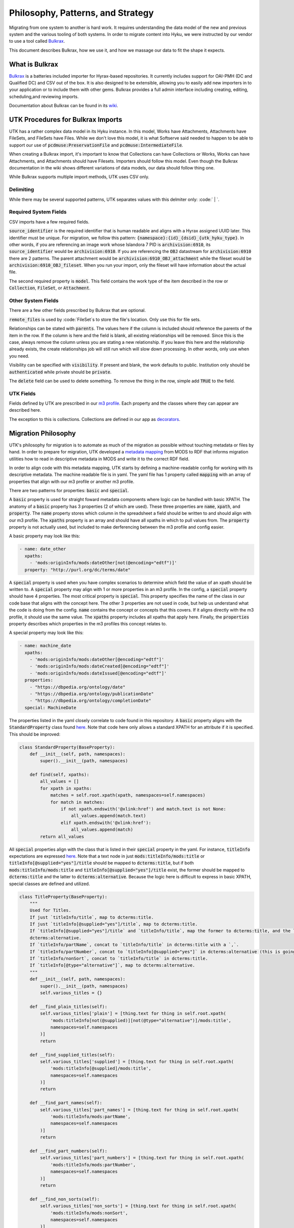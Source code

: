 Philosophy, Patterns, and Strategy
##################################

Migrating from one system to another is hard work. It requires understanding the data model of the new and previous
system and the various tooling of both systems. In order to migrate content into Hyku, we were instructed by our vendor
to use a tool called `Bulkrax <https://github.com/samvera-labs/bulkrax>`_.

This document describes Bulkrax, how we use it, and how we massage our data to fit the shape it expects.

What is Bulkrax
===============

`Bulkrax <https://github.com/samvera-labs/bulkrax>`_ is a batteries included importer for Hyrax-based repositories. It
currently includes support for OAI-PMH (DC and Qualified DC) and CSV out of the box. It is also designed to be
extensible, allowing you to easily add new importers in to your application or to include them with other gems. Bulkrax
provides a full admin interface including creating, editing, scheduling,and reviewing imports.

Documentation about Bulkrax can be found in its `wiki <https://github.com/samvera-labs/bulkrax/wiki>`_.

UTK Procedures for Bulkrax Imports
==================================

UTK has a rather complex data model in its Hyku instance.  In this model, Works have Attachments, Attachments have
FileSets, and FileSets have Files. While we don't love this model, it is what Softserve said needed to happen to be able
to support our use of :code:`pcdmuse:PreservationFile` and :code:`pcdmuse:IntermediateFile`.

When creating a Bulkrax import, it's important to know that Collections can have Collections or Works, Works can have
Attachments, and Attachments should have Filesets. Importers should follow this model. Even though the Bulkrax documentation
in the wiki shows different variations of data models, our data should follow thing one.

While Bulkrax supports multiple import methods, UTK uses CSV only.

##########
Delimiting
##########

While there may be several supported patterns, UTK separates values with this delmiter only:  :code:` | `.

######################
Required System Fields
######################

CSV imports have a few required fields.

:code:`source_identifier` is the required identifier that is human readable and aligns with a Hyrax assigned UUID later.
This identifier must be unique. For migration, we follow this pattern: :code:`{namespace}:{id}_{dsid}_{utk_hyku_type}`.
In other words, if you are referencing an image work whose Islandora 7 PID is :code:`archivision:6910`, its
:code:`source_identifier` would be :code:`archivision:6910`. If you are referencing the :code:`OBJ` datastream for
:code:`archivision:6910` there are 2 patterns. The parent attachment would be :code:`archivision:6910_OBJ_attachment`
while the fileset would be :code:`archivision:6910_OBJ_fileset`. When you run your import, only the fileset will have
information about the actual file.

The second required property is :code:`model`. This field contains the work type of the item described in the row or
:code:`Collection`, :code:`FileSet`, or :code:`Attachment`.

###################
Other System Fields
###################

There are a few other fields prescribed by Bulkrax that are optional.

:code:`remote_files` is used by :code:`FileSet`s to store the file's location. Only use this for file sets.

Relationships can be stated with :code:`parents`. The values here if the column is included should reference the parents
of the item in the row.  If the column is here and the field is blank, all existing relationships will be removed.
Since this is the case, always remove the column unless you are stating a new relationship. If you leave this here and the
relationship already exists, the create relationships job will still run which will slow down processing. In other words,
only use when you need.

Visibility can be specified with :code:`visibility`. If present and blank, the work defaults to public.  Institution only
should be :code:`authenticated` while private should be :code:`private`.

The :code:`delete` field can be used to delete something. To remove the thing in the row, simple add :code:`TRUE` to the
field.

##########
UTK Fields
##########

Fields defined by UTK are prescribed in our `m3 profile <https://github.com/utkdigitalinitiatives/m3_profiles/blob/main/maps/utk.yml>`_.
Each property and the classes where they can appear are described here.

The exception to this is collections.  Collections are defined in our app as
`decorators <https://github.com/scientist-softserv/utk-hyku/blob/8a980acf9228291ef213247e5f1462527699061c/app/forms/hyrax/forms/collection_form_decorator.rb>`_.

Migration Philosophy
====================

UTK's philosophy for migration is to automate as much of the migration as possible without touching metadata or files by
hand. In order to prepare for migration, UTK developed a `metadata mapping <https://utk-mods-to-rdf.readthedocs.io/>`_
from MODS to RDF that informs migration utilities how to read in descriptive metadata in MODS and write it to the correct
RDF field.

In order to align code with this metadata mapping, UTK starts by defining a machine-readable config for working with its
descriptive metadata. The machine readable file is in yaml. The yaml file has 1 property called :code:`mapping` with an
array of properties that align with our m3 profile or another m3 profile.

There are two patterns for properties:  :code:`basic` and :code:`special`.

A :code:`basic` property is used for straight foward metadata components where logic can be handled with basic XPATH.
The anatomy of a :code:`basic` property has 3 properties (2 of which are used). These three properties are :code:`name`,
:code:`xpath`, and :code:`property`. The :code:`name` property stores which column in the spreadsheet a field should be
written to and should align with our m3 profile. The :code:`xpaths` property is an array and should have all xpaths in
which to pull values from. The :code:`property` property is not actually used, but included to make derferencing between
the m3 profile and config easier.

A basic property may look like this:

.. code-block:: yaml

      - name: date_other
        xpaths:
          - 'mods:originInfo/mods:dateOther[not(@encoding="edtf")]'
        property: "http://purl.org/dc/terms/date"

A :code:`special` property is used when you have complex scenarios to determine which field the value of an xpath should
be written to. A :code:`special` property may align with 1 or more properties in an m3 profile. In the config, a
:code:`special` property should have 4 properties.  The most critical property is :code:`special`. This property specifies
the name of the class in our code base that aligns with the concept here.  The other 3 properties are not used in code,
but help us understand what the code is doing from the config. :code:`name` contains the concept or concepts that this
covers. If it aligns directly with the m3 profile, it should use the same value.  The :code:`xpaths` property includes
all xpaths that apply here.  Finally, the :code:`properties` property describes which properties in the m3 profiles this
concept relates to.

A special property may look like this:

.. code-block:: yaml

      - name: machine_date
        xpaths:
          - 'mods:originInfo/mods:dateOther[@encoding="edtf"]'
          - 'mods:originInfo/mods:dateCreated[@encoding="edtf"]'
          - 'mods:originInfo/mods:dateIssued[@encoding="edtf"]'
        properties:
          - "https://dbpedia.org/ontology/date"
          - "https://dbpedia.org/ontology/publicationDate"
          - "https://dbpedia.org/ontology/completionDate"
        special: MachineDate

The properties listed in the yaml closely correlate to code found in this repository.  A :code:`basic` property aligns
with the :code:`StandardProperty` class found `here <https://github.com/markpbaggett/exodus/blob/main/exodus/exodus.py#L18>`_.
Note that code here only allows a standard XPATH for an attribute if it is specified.  This should be improved:

.. code-block:: python

    class StandardProperty(BaseProperty):
        def __init__(self, path, namespaces):
            super().__init__(path, namespaces)

        def find(self, xpaths):
            all_values = []
            for xpath in xpaths:
                matches = self.root.xpath(xpath, namespaces=self.namespaces)
                for match in matches:
                    if not xpath.endswith('@xlink:href') and match.text is not None:
                        all_values.append(match.text)
                    elif xpath.endswith('@xlink:href'):
                        all_values.append(match)
            return all_values

All :code:`special` properties align with the class that is listed in their :code:`special` property in the yaml. For
instance, :code:`titleInfo` expectations are expressed `here <https://utk-mods-to-rdf.readthedocs.io/en/latest/contents/4_mapping.html#titleinfo>`_.
Note that a text node in just :code:`mods:titleInfo/mods:title` or :code:`titleInfo[@supplied="yes"]/title` should be
mapped to :code:`dcterms:title`, but if both :code:`mods:titleInfo/mods:title` and :code:`titleInfo[@supplied="yes"]/title`
exist, the former should be mapped to :code:`dcterms:title` and the latter to :code:`dcterms:alternative`. Because the
logic here is difficult to express in basic XPATH, special classes are defined and utilized.

.. code-block:: python

    class TitleProperty(BaseProperty):
        """
        Used for Titles.
        If just `titleInfo/title`, map to dcterms:title.
        If just `titleInfo[@supplied="yes"]/title`, map to dcterms:title.
        If `titleInfo[@supplied="yes"]/title` and `titleInfo/title`, map the former to dcterms:title, and the latter to
        dcterms:alternative.
        If `titleInfo/partName`, concat to `titleInfo/title` in dcterms:title with a `,`.
        If `titleInfo/partNumber`, concat to `titleInfo[@supplied="yes"]` in dcterms:alternative (this is going to be hard).
        If `titleInfo/nonSort`, concat to `titleInfo/title` in dcterms:title.
        If `titleInfo[@type="alternative"]`, map to dcterms:alternative.
        """
        def __init__(self, path, namespaces):
            super().__init__(path, namespaces)
            self.various_titles = {}

        def __find_plain_titles(self):
            self.various_titles['plain'] = [thing.text for thing in self.root.xpath(
                'mods:titleInfo[not(@supplied)][not(@type="alternative")]/mods:title',
                namespaces=self.namespaces
            )]
            return

        def __find_supplied_titles(self):
            self.various_titles['supplied'] = [thing.text for thing in self.root.xpath(
                'mods:titleInfo[@supplied]/mods:title',
                namespaces=self.namespaces
            )]
            return

        def __find_part_names(self):
            self.various_titles['part_names'] = [thing.text for thing in self.root.xpath(
                'mods:titleInfo/mods:partName',
                namespaces=self.namespaces
            )]
            return

        def __find_part_numbers(self):
            self.various_titles['part_numbers'] = [thing.text for thing in self.root.xpath(
                'mods:titleInfo/mods:partNumber',
                namespaces=self.namespaces
            )]
            return

        def __find_non_sorts(self):
            self.various_titles['non_sorts'] = [thing.text for thing in self.root.xpath(
                'mods:titleInfo/mods:nonSort',
                namespaces=self.namespaces
            )]
            return

        def __find_alternatives(self):
            self.various_titles['alternatives'] = [thing.text for thing in self.root.xpath(
                'mods:titleInfo[@type="alternative"]/mods:title',
                namespaces=self.namespaces
            )]
            return

        def find(self):
            # TODO: Gross!  This had so many needless side effects.  Fix!
            self.__find_plain_titles()
            self.__find_supplied_titles()
            self.__find_non_sorts()
            self.__find_part_numbers()
            self.__find_part_names()
            self.__find_alternatives()
            # TODO: for now, just handle supplied, alternatives, and normal titles.
            titles = []
            alternatives = []
            if len(self.various_titles['supplied']) > 0 and len(self.various_titles['plain']) > 0:
                for title in self.various_titles['supplied']:
                    titles.append(title)
                for title in self.various_titles['plain']:
                    alternatives.append(title)
            else:
                for title in self.various_titles['supplied']:
                    titles.append(title)
                for title in self.various_titles['plain']:
                    titles.append(title)
            for title in self.various_titles['alternatives']:
                alternatives.append(title)
            return {'title': titles, 'alternative_title': alternatives}